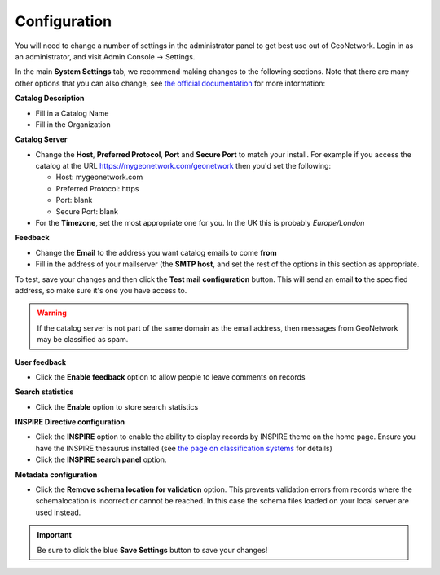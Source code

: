 Configuration
=============

You will need to change a number of settings in the administrator panel to get best use out of GeoNetwork. Login in as an administrator, and visit Admin Console -> Settings.

In the main **System Settings** tab, we recommend making changes to the following sections. Note that there are many other options that you can also change, see `the official documentation <https://www.geonetwork-opensource.org/manuals/trunk/en/administrator-guide/configuring-the-catalog/index.html>`__ for more information:

**Catalog Description**

* Fill in a Catalog Name
* Fill in the Organization

**Catalog Server**

* Change the **Host**, **Preferred Protocol**, **Port** and **Secure Port** to match your install. For example if you access the catalog at the URL https://mygeonetwork.com/geonetwork then you'd set the following:
  
  * Host: mygeonetwork.com
  * Preferred Protocol: https
  * Port: blank
  * Secure Port: blank
 
* For the **Timezone**, set the most appropriate one for you. In the UK this is probably *Europe/London*

**Feedback**

* Change the **Email** to the address you want catalog emails to come **from**
* Fill in the address of your mailserver (the **SMTP host**, and set the rest of the options in this section as appropriate.

To test, save your changes and then click the **Test mail configuration** button. This will send an email **to** the specified address, so make sure it's one you have access to.

.. WARNING::
 	If the catalog server is not part of the same domain as the email address, then messages from GeoNetwork may be classified as spam.

 
**User feedback**

* Click the **Enable feedback** option to allow people to leave comments on records

**Search statistics**

* Click the **Enable** option to store search statistics

**INSPIRE Directive configuration**

* Click the **INSPIRE** option to enable the ability to display records by INSPIRE theme on the home page. Ensure you have the INSPIRE thesaurus installed (see `the page on classification systems <classificationsystems.html>`__ for details)
* Click the **INSPIRE search panel** option.

**Metadata configuration**

* Click the **Remove schema location for validation** option. This prevents validation errors from records where the schemalocation is incorrect or cannot be reached. In this case the schema files loaded on your local server are used instead.

.. important::
	Be sure to click the blue **Save Settings** button to save your changes!